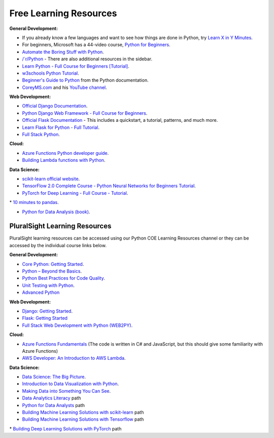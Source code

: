 =======================
Free Learning Resources
=======================

:General Development:

* If you already know a few languages and want to see how things are done in Python, try `Learn X in Y Minutes <https://learnxinyminutes.com/docs/python/>`_.

* For beginners, Microsoft has a 44-video course, `Python for Beginners <https://www.youtube.com/playlist?list=PLlrxD0HtieHhS8VzuMCfQD4uJ9yne1mE6>`_.

* `Automate the Boring Stuff with Python​​​​​​​ <https://automatetheboringstuff.com/>`_.

* `/`r/Python <https://www.reddit.com/r/Python/>`_ - There are also additional resources in the sidebar.

* `Learn Python - Full Course for Beginners [Tutorial] <https://www.youtube.com/watch?v=rfscVS0vtbw>`_.

* `w3schools Python Tutorial <https://www.w3schools.com/python/>`_.

* `Beginner's Guide to Python <https://www.w3schools.com/python/>`_ from the Python documentation.

* `CoreyMS.com <https://coreyms.com/>`_ and his `YouTube channel <https://www.youtube.com/user/schafer5>`_.

:Web Development:

* `Official Django Documentation <https://docs.djangoproject.com/>`_.

* `Python Django Web Framework - Full Course for Beginners <https://www.youtube.com/watch?v=F5mRW0jo-U4>`_.

* `Official Flask Documentation <https://flask.palletsprojects.com/>`_ - This includes a quickstart, a tutorial, patterns, and much more.

* `Learn Flask for Python - Full Tutorial <https://www.youtube.com/watch?v=Z1RJmh_OqeA>`_.

* `Full Stack Python <https://www.fullstackpython.com/>`_.

:Cloud:

* `Azure Functions Python developer guide <https://docs.microsoft.com/en-us/azure/azure-functions/functions-reference-python>`_.

* `Building Lambda functions with Python <https://docs.aws.amazon.com/lambda/latest/dg/lambda-python.html>`_.

:Data Science:

* `scikit-learn official website​​​​​​​ <https://scikit-learn.org/stable/>`_.

* `TensorFlow 2.0 Complete Course - Python Neural Networks for Beginners Tutorial <https://www.youtube.com/watch?v=tPYj3fFJGjk>`_.

* `PyTorch for Deep Learning - Full Course - Tutorial <https://www.youtube.com/watch?v=GIsg-ZUy0MY>`_.
​​​​​​​
* `10 minutes to pandas <https://pandas.pydata.org/pandas-docs/stable/getting_started/10min.html>`_.

* `Python for Data Analysis (book) <https://wesmckinney.com/pages/book.html>`_.


PluralSight Learning Resources
==============================

PluralSight learning resources can be accessed using our Python COE Learning Resources channel or they can be accessed by the individual course links below.

:General Development:

* `Core Python: Getting Started​​​​​​​ <https://app.pluralsight.com/library/courses/getting-started-python-core/table-of-contents>`_.

* `Python – Beyond the Basics <https://app.pluralsight.com/library/courses/python-beyond-basics/table-of-contents>`_.

* `Python Best Practices for Code Quality <https://app.pluralsight.com/library/courses/python-best-practices-code-quality/table-of-contents>`_.

* `Unit Testing with Python <https://app.pluralsight.com/library/courses/using-unit-testing-python/table-of-contents>`_.

* `Advanced Python​​​​​​​ <https://app.pluralsight.com/library/courses/advanced-python/table-of-contents>`_

:Web Development:

* `Django: Getting Started​​​​​​​ <https://app.pluralsight.com/library/courses/django-getting-started/table-of-contents>`_.

* `Flask: Getting Started <https://app.pluralsight.com/library/courses/flask-getting-started>`_

* `Full Stack Web Development with Python (WEB2PY) <https://app.pluralsight.com/library/courses/full-stack-web-development-python-web2py/table-of-contents>`_.

:Cloud:

* `Azure Functions Fundamentals <https://app.pluralsight.com/library/courses/azure-functions-fundamentals/table-of-contents>`_ (The code is written in C# and JavaScript, but this should give some familiarity with Azure Functions)

* `AWS Developer: An Introduction to AWS Lambda <https://app.pluralsight.com/library/courses/aws-developer-introduction-aws-lambda/table-of-contents>`_.

:Data Science:

* `Data Science: The Big Picture <https://app.pluralsight.com/library/courses/data-science-big-picture/table-of-contents>`_.

* `Introduction to Data Visualization with Python <https://app.pluralsight.com/library/courses/data-visualization-with-python-introduction/table-of-contents>`_.

* `Making Data into Something You Can See <https://app.pluralsight.com/library/courses/data-you-can-see/table-of-contents>`_.

* `Data Analytics Literacy <https://app.pluralsight.com/library/courses/data-you-can-see/table-of-contents>`_ path

* `Python for Data Analysts <https://app.pluralsight.com/paths/skill/python-for-data-analysts>`_ path

* `Building Machine Learning Solutions with scikit-learn <https://app.pluralsight.com/paths/skill/building-machine-learning-solutions-with-scikit-learn>`_ path

* `Building Machine Learning Solutions with Tensorflow <https://app.pluralsight.com/paths/skill/tensorflow>`_ path

​​​​​​​* `Building Deep Learning Solutions with PyTorch <https://app.pluralsight.com/paths/skill/building-deep-learning-solutions-with-pytorch>`_ path